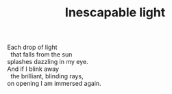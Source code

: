 :PROPERTIES:
:ID:       DF4F0255-4268-4470-9AB5-468C8D203099
:SLUG:     inescapable-light
:END:
#+filetags: :poetry:
#+title: Inescapable light

#+BEGIN_VERSE
Each drop of light
  that falls from the sun
splashes dazzling in my eye.
And if I blink away
  the brilliant, blinding rays,
on opening I am immersed again.
#+END_VERSE
